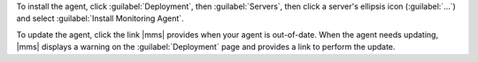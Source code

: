 To install the agent, click :guilabel:`Deployment`, then :guilabel:`Servers`,
then click a server's ellipsis icon (:guilabel:`...`) and select
:guilabel:`Install Monitoring Agent`.

To update the agent, click the link |mms| provides when your agent is
out-of-date. When the agent needs updating, |mms| displays a warning on the
:guilabel:`Deployment` page and provides a link to perform the update.
